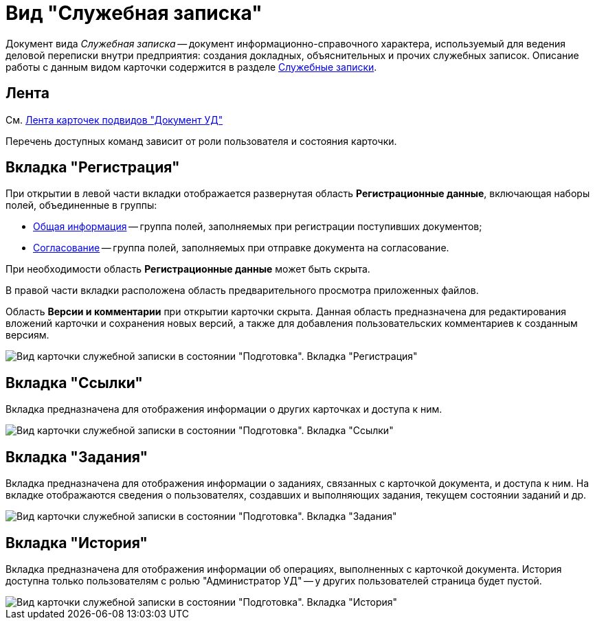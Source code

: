 = Вид "Служебная записка"

Документ вида _Служебная записка_ -- документ информационно-справочного характера, используемый для ведения деловой переписки внутри предприятия: создания докладных, объяснительных и прочих служебных записок. Описание работы с данным видом карточки содержится в разделе xref:Zapiska_Work.adoc[Служебные записки].

== Лента

См. xref:doc-dm/DC_Descr_ribbon.adocon.adoc[Лента карточек подвидов "Документ УД"]

Перечень доступных команд зависит от роли пользователя и состояния карточки.

== Вкладка "Регистрация"

При открытии в левой части вкладки отображается развернутая область *Регистрационные данные*, включающая наборы полей, объединенные в группы:

* xref:task_Note_GeneralInfo.adoc[Общая информация] -- группа полей, заполняемых при регистрации поступивших документов;
* xref:task_Note_ApprovalInfo.adoc[Согласование] -- группа полей, заполняемых при отправке документа на согласование.

При необходимости область *Регистрационные данные* может быть скрыта.

В правой части вкладки расположена область предварительного просмотра приложенных файлов.

Область *Версии и комментарии* при открытии карточки скрыта. Данная область предназначена для редактирования вложений карточки и сохранения новых версий, а также для добавления пользовательских комментариев к созданным версиям.

image::DC_Zapiska_Main.png[Вид карточки служебной записки в состоянии "Подготовка". Вкладка "Регистрация"]

== Вкладка "Ссылки"

Вкладка предназначена для отображения информации о других карточках и доступа к ним.

image::DC_Zapiska_Links.png[Вид карточки служебной записки в состоянии "Подготовка". Вкладка "Ссылки"]

== Вкладка "Задания"

Вкладка предназначена для отображения информации о заданиях, связанных с карточкой документа, и доступа к ним. На вкладке отображаются сведения о пользователях, создавших и выполняющих задания, текущем состоянии заданий и др.

image::DC_Zapiska_Tasks.png[Вид карточки служебной записки в состоянии "Подготовка". Вкладка "Задания"]

== Вкладка "История"

Вкладка предназначена для отображения информации об операциях, выполненных с карточкой документа. История доступна только пользователям с ролью "Администратор УД" -- у других пользователей страница будет пустой.

image::DC_Zapiska_History.png[Вид карточки служебной записки в состоянии "Подготовка". Вкладка "История"]
